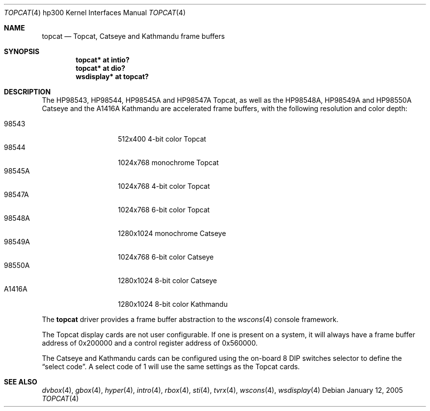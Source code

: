 .\"	$OpenBSD: src/share/man/man4/man4.hp300/topcat.4,v 1.12 2006/04/15 17:34:38 miod Exp $
.\"
.\" Copyright (c) 1990, 1991, 1993
.\"	The Regents of the University of California.  All rights reserved.
.\"
.\" This code is derived from software contributed to Berkeley by
.\" the Systems Programming Group of the University of Utah Computer
.\" Science Department.
.\"
.\" Redistribution and use in source and binary forms, with or without
.\" modification, are permitted provided that the following conditions
.\" are met:
.\" 1. Redistributions of source code must retain the above copyright
.\"    notice, this list of conditions and the following disclaimer.
.\" 2. Redistributions in binary form must reproduce the above copyright
.\"    notice, this list of conditions and the following disclaimer in the
.\"    documentation and/or other materials provided with the distribution.
.\" 3. Neither the name of the University nor the names of its contributors
.\"    may be used to endorse or promote products derived from this software
.\"    without specific prior written permission.
.\"
.\" THIS SOFTWARE IS PROVIDED BY THE REGENTS AND CONTRIBUTORS ``AS IS'' AND
.\" ANY EXPRESS OR IMPLIED WARRANTIES, INCLUDING, BUT NOT LIMITED TO, THE
.\" IMPLIED WARRANTIES OF MERCHANTABILITY AND FITNESS FOR A PARTICULAR PURPOSE
.\" ARE DISCLAIMED.  IN NO EVENT SHALL THE REGENTS OR CONTRIBUTORS BE LIABLE
.\" FOR ANY DIRECT, INDIRECT, INCIDENTAL, SPECIAL, EXEMPLARY, OR CONSEQUENTIAL
.\" DAMAGES (INCLUDING, BUT NOT LIMITED TO, PROCUREMENT OF SUBSTITUTE GOODS
.\" OR SERVICES; LOSS OF USE, DATA, OR PROFITS; OR BUSINESS INTERRUPTION)
.\" HOWEVER CAUSED AND ON ANY THEORY OF LIABILITY, WHETHER IN CONTRACT, STRICT
.\" LIABILITY, OR TORT (INCLUDING NEGLIGENCE OR OTHERWISE) ARISING IN ANY WAY
.\" OUT OF THE USE OF THIS SOFTWARE, EVEN IF ADVISED OF THE POSSIBILITY OF
.\" SUCH DAMAGE.
.\"
.\"     from: @(#)tc.4	8.1 (Berkeley) 6/9/93
.\"
.Dd January 12, 2005
.Dt TOPCAT 4 hp300
.Os
.Sh NAME
.Nm topcat
.Nd
Topcat,
Catseye
and
Kathmandu
frame buffers
.Sh SYNOPSIS
.Cd "topcat*    at intio?"
.Cd "topcat*    at dio?"
.Cd "wsdisplay* at topcat?"
.Sh DESCRIPTION
The
HP98543, HP98544, HP98545A and HP98547A Topcat,
as well as the
HP98548A, HP98549A and HP98550A Catseye
and the
A1416A Kathmandu
are accelerated frame buffers, with the following resolution and color depth:
.Pp
.Bl -tag -width A1416A -offset indent -compact
.It 98543
512x400 4-bit color Topcat
.It 98544
1024x768 monochrome Topcat
.It 98545A
1024x768 4-bit color Topcat
.It 98547A
1024x768 6-bit color Topcat
.It 98548A
1280x1024 monochrome Catseye
.It 98549A
1024x768 6-bit color Catseye
.It 98550A
1280x1024 8-bit color Catseye
.It A1416A
1280x1024 8-bit color Kathmandu
.El
.Pp
The
.Nm
driver provides a frame buffer abstraction to the
.Xr wscons 4
console framework.
.Pp
The Topcat display cards are not user configurable.
If one is present on a
system, it will always have a frame buffer address of 0x200000 and a control
register address of 0x560000.
.Pp
The Catseye and Kathmandu cards can be configured using the on-board 8 DIP
switches selector to define the
.Dq select code .
A select code of 1 will use the same settings as the Topcat cards.
.Sh SEE ALSO
.Xr dvbox 4 ,
.Xr gbox 4 ,
.Xr hyper 4 ,
.Xr intro 4 ,
.Xr rbox 4 ,
.Xr sti 4 ,
.Xr tvrx 4 ,
.Xr wscons 4 ,
.Xr wsdisplay 4
